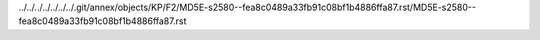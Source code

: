 ../../../../../../../.git/annex/objects/KP/F2/MD5E-s2580--fea8c0489a33fb91c08bf1b4886ffa87.rst/MD5E-s2580--fea8c0489a33fb91c08bf1b4886ffa87.rst